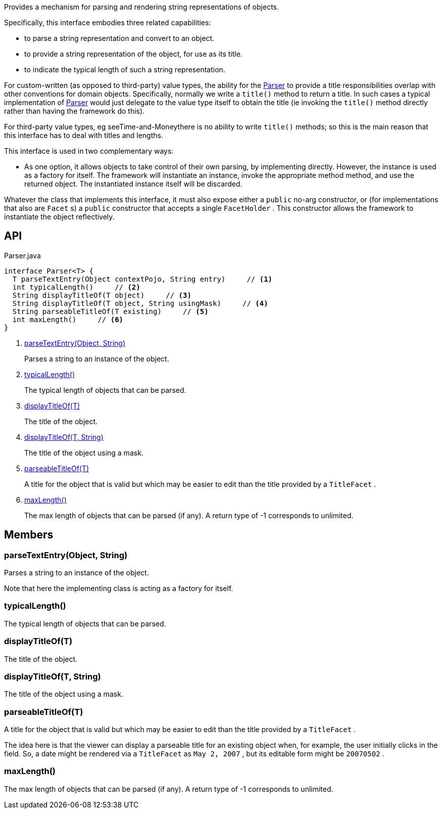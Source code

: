 :Notice: Licensed to the Apache Software Foundation (ASF) under one or more contributor license agreements. See the NOTICE file distributed with this work for additional information regarding copyright ownership. The ASF licenses this file to you under the Apache License, Version 2.0 (the "License"); you may not use this file except in compliance with the License. You may obtain a copy of the License at. http://www.apache.org/licenses/LICENSE-2.0 . Unless required by applicable law or agreed to in writing, software distributed under the License is distributed on an "AS IS" BASIS, WITHOUT WARRANTIES OR  CONDITIONS OF ANY KIND, either express or implied. See the License for the specific language governing permissions and limitations under the License.

Provides a mechanism for parsing and rendering string representations of objects.

Specifically, this interface embodies three related capabilities:

* to parse a string representation and convert to an object.
* to provide a string representation of the object, for use as its title.
* to indicate the typical length of such a string representation.

For custom-written (as opposed to third-party) value types, the ability for the xref:system:generated:index/applib/adapters/Parser.adoc[Parser] to provide a title responsibilities overlap with other conventions for domain objects. Specifically, normally we write a `title()` method to return a title. In such cases a typical implementation of xref:system:generated:index/applib/adapters/Parser.adoc[Parser] would just delegate to the value type itself to obtain the title (ie invoking the `title()` method directly rather than having the framework do this).

For third-party value types, eg seeTime-and-Moneythere is no ability to write `title()` methods; so this is the main reason that this interface has to deal with titles and lengths.

This interface is used in two complementary ways:

* As one option, it allows objects to take control of their own parsing, by implementing directly. However, the instance is used as a factory for itself. The framework will instantiate an instance, invoke the appropriate method method, and use the returned object. The instantiated instance itself will be discarded.

Whatever the class that implements this interface, it must also expose either a `public` no-arg constructor, or (for implementations that also are `Facet` s) a `public` constructor that accepts a single `FacetHolder` . This constructor allows the framework to instantiate the object reflectively.

== API

[source,java]
.Parser.java
----
interface Parser<T> {
  T parseTextEntry(Object contextPojo, String entry)     // <.>
  int typicalLength()     // <.>
  String displayTitleOf(T object)     // <.>
  String displayTitleOf(T object, String usingMask)     // <.>
  String parseableTitleOf(T existing)     // <.>
  int maxLength()     // <.>
}
----

<.> xref:#parseTextEntry__Object_String[parseTextEntry(Object, String)]
+
--
Parses a string to an instance of the object.
--
<.> xref:#typicalLength__[typicalLength()]
+
--
The typical length of objects that can be parsed.
--
<.> xref:#displayTitleOf__T[displayTitleOf(T)]
+
--
The title of the object.
--
<.> xref:#displayTitleOf__T_String[displayTitleOf(T, String)]
+
--
The title of the object using a mask.
--
<.> xref:#parseableTitleOf__T[parseableTitleOf(T)]
+
--
A title for the object that is valid but which may be easier to edit than the title provided by a `TitleFacet` .
--
<.> xref:#maxLength__[maxLength()]
+
--
The max length of objects that can be parsed (if any). A return type of -1 corresponds to unlimited.
--

== Members

[#parseTextEntry__Object_String]
=== parseTextEntry(Object, String)

Parses a string to an instance of the object.

Note that here the implementing class is acting as a factory for itself.

[#typicalLength__]
=== typicalLength()

The typical length of objects that can be parsed.

[#displayTitleOf__T]
=== displayTitleOf(T)

The title of the object.

[#displayTitleOf__T_String]
=== displayTitleOf(T, String)

The title of the object using a mask.

[#parseableTitleOf__T]
=== parseableTitleOf(T)

A title for the object that is valid but which may be easier to edit than the title provided by a `TitleFacet` .

The idea here is that the viewer can display a parseable title for an existing object when, for example, the user initially clicks in the field. So, a date might be rendered via a `TitleFacet` as `May 2, 2007` , but its editable form might be `20070502` .

[#maxLength__]
=== maxLength()

The max length of objects that can be parsed (if any). A return type of -1 corresponds to unlimited.
